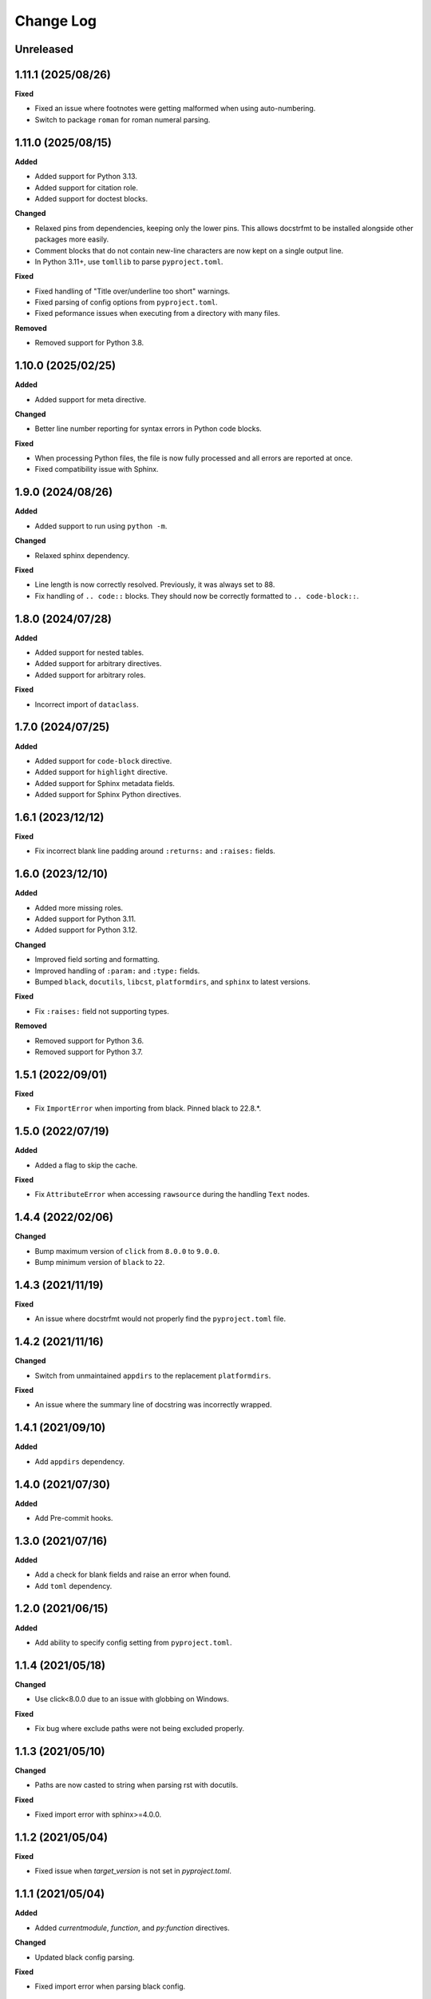 Change Log
==========

Unreleased
----------

1.11.1 (2025/08/26)
-------------------

**Fixed**

- Fixed an issue where footnotes were getting malformed when using auto-numbering.
- Switch to package ``roman`` for roman numeral parsing.

1.11.0 (2025/08/15)
-------------------

**Added**

- Added support for Python 3.13.
- Added support for citation role.
- Added support for doctest blocks.

**Changed**

- Relaxed pins from dependencies, keeping only the lower pins. This allows docstrfmt to
  be installed alongside other packages more easily.
- Comment blocks that do not contain new-line characters are now kept on a single output
  line.
- In Python 3.11+, use ``tomllib`` to parse ``pyproject.toml``.

**Fixed**

- Fixed handling of "Title over/underline too short" warnings.
- Fixed parsing of config options from ``pyproject.toml``.
- Fixed peformance issues when executing from a directory with many files.

**Removed**

- Removed support for Python 3.8.

1.10.0 (2025/02/25)
-------------------

**Added**

- Added support for meta directive.

**Changed**

- Better line number reporting for syntax errors in Python code blocks.

**Fixed**

- When processing Python files, the file is now fully processed and all errors are
  reported at once.
- Fixed compatibility issue with Sphinx.

1.9.0 (2024/08/26)
------------------

**Added**

- Added support to run using ``python -m``.

**Changed**

- Relaxed sphinx dependency.

**Fixed**

- Line length is now correctly resolved. Previously, it was always set to 88.
- Fix handling of ``.. code::`` blocks. They should now be correctly formatted to ``..
  code-block::``.

1.8.0 (2024/07/28)
------------------

**Added**

- Added support for nested tables.
- Added support for arbitrary directives.
- Added support for arbitrary roles.

**Fixed**

- Incorrect import of ``dataclass``.

1.7.0 (2024/07/25)
------------------

**Added**

- Added support for ``code-block`` directive.
- Added support for ``highlight`` directive.
- Added support for Sphinx metadata fields.
- Added support for Sphinx Python directives.

1.6.1 (2023/12/12)
------------------

**Fixed**

- Fix incorrect blank line padding around ``:returns:`` and ``:raises:`` fields.

1.6.0 (2023/12/10)
------------------

**Added**

- Added more missing roles.
- Added support for Python 3.11.
- Added support for Python 3.12.

**Changed**

- Improved field sorting and formatting.
- Improved handling of ``:param:`` and ``:type:`` fields.
- Bumped ``black``, ``docutils``, ``libcst``, ``platformdirs``, and ``sphinx`` to latest
  versions.

**Fixed**

- Fix ``:raises:`` field not supporting types.

**Removed**

- Removed support for Python 3.6.
- Removed support for Python 3.7.

1.5.1 (2022/09/01)
------------------

**Fixed**

- Fix ``ImportError`` when importing from black. Pinned black to 22.8.*.

1.5.0 (2022/07/19)
------------------

**Added**

- Added a flag to skip the cache.

**Fixed**

- Fix ``AttributeError`` when accessing ``rawsource`` during the handling ``Text``
  nodes.

1.4.4 (2022/02/06)
------------------

**Changed**

- Bump maximum version of ``click`` from ``8.0.0`` to ``9.0.0``.
- Bump minimum version of ``black`` to ``22``.

1.4.3 (2021/11/19)
------------------

**Fixed**

- An issue where docstrfmt would not properly find the ``pyproject.toml`` file.

1.4.2 (2021/11/16)
------------------

**Changed**

- Switch from unmaintained ``appdirs`` to the replacement ``platformdirs``.

**Fixed**

- An issue where the summary line of docstring was incorrectly wrapped.

1.4.1 (2021/09/10)
------------------

**Added**

- Add ``appdirs`` dependency.

1.4.0 (2021/07/30)
------------------

**Added**

- Add Pre-commit hooks.

1.3.0 (2021/07/16)
------------------

**Added**

- Add a check for blank fields and raise an error when found.
- Add ``toml`` dependency.

1.2.0 (2021/06/15)
------------------

**Added**

- Add ability to specify config setting from ``pyproject.toml``.

1.1.4 (2021/05/18)
------------------

**Changed**

- Use click<8.0.0 due to an issue with globbing on Windows.

**Fixed**

- Fix bug where exclude paths were not being excluded properly.

1.1.3 (2021/05/10)
------------------

**Changed**

- Paths are now casted to string when parsing rst with docutils.

**Fixed**

- Fixed import error with sphinx>=4.0.0.

1.1.2 (2021/05/04)
------------------

**Fixed**

- Fixed issue when `target_version` is not set in `pyproject.toml`.

1.1.1 (2021/05/04)
------------------

**Added**

- Added `currentmodule`, `function`, and `py:function` directives.

**Changed**

- Updated black config parsing.

**Fixed**

- Fixed import error when parsing black config.

1.1.0 (2021/02/18)
------------------

- Make docstrfmt operate in parallel when processing more than 2 files similar to
  psf/black.
- Added a caching mechanism similar to psf/black has so files that haven't changed from
  the last run won't be checked again.

1.0.3 (2021/01/23)
------------------

**Added**

- Support for asynchronous functions.
- Ability to remove the blank line at the end of docstrings.

**Changed**

- Python file parsing now uses `libcst <https://libcst.readthedocs.io/en/latest>`_.
- When misformatted files are found, location info is printed with the line where the
  error is found if possible.

**Fixed**

- Bug where some raw docstrings were not being formatted.
- Bug where some syntax errors in python blocks were not caught or raised correctly.

1.0.2 (2020/12/27)
------------------

**Fixed**

- Fix UnicodeEncodeError in Windows Github Actions jobs.

1.0.1 (2020/12/27)
------------------

**Changed**

- Open files with ``UTF-8`` encoding.

**Fixed**

- Fix encoding/decoding errors when opening files on Windows.

1.0.0 (2020/12/26)
------------------

- First official docstrfmt release!

1.0.0.pre0 (2020/12/26)
-----------------------

- Forked from `dzhu/rstfmt <https://github.com/dzhu/rstfmt>`_
- Renamed to docstrfmt
- Added ability to format Python docstrings
- Switched to click for argument parsing
- Formatted code with black
- Made code easier to read
- Added more rst constructs
- Added more tests
